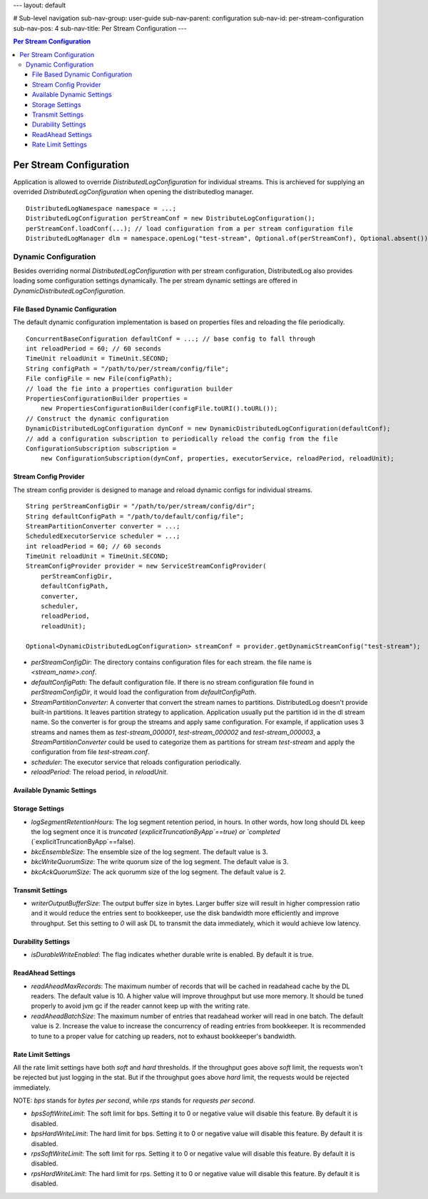 ---
layout: default

# Sub-level navigation
sub-nav-group: user-guide
sub-nav-parent: configuration
sub-nav-id: per-stream-configuration
sub-nav-pos: 4
sub-nav-title: Per Stream Configuration
---

.. contents:: Per Stream Configuration

Per Stream Configuration
========================

Application is allowed to override `DistributedLogConfiguration` for individual streams. This is archieved
for supplying an overrided `DistributedLogConfiguration` when opening the distributedlog manager.

::

    DistributedLogNamespace namespace = ...;
    DistributedLogConfiguration perStreamConf = new DistributeLogConfiguration();
    perStreamConf.loadConf(...); // load configuration from a per stream configuration file
    DistributedLogManager dlm = namespace.openLog("test-stream", Optional.of(perStreamConf), Optional.absent());

Dynamic Configuration
---------------------

Besides overriding normal `DistributedLogConfiguration` with per stream configuration, DistributedLog also
provides loading some configuration settings dynamically. The per stream dynamic settings are offered in
`DynamicDistributedLogConfiguration`.

File Based Dynamic Configuration
~~~~~~~~~~~~~~~~~~~~~~~~~~~~~~~~

The default dynamic configuration implementation is based on properties files and reloading the file periodically.

::

    ConcurrentBaseConfiguration defaultConf = ...; // base config to fall through
    int reloadPeriod = 60; // 60 seconds
    TimeUnit reloadUnit = TimeUnit.SECOND;
    String configPath = "/path/to/per/stream/config/file";
    File configFile = new File(configPath);
    // load the fie into a properties configuration builder
    PropertiesConfigurationBuilder properties =
        new PropertiesConfigurationBuilder(configFile.toURI().toURL());
    // Construct the dynamic configuration
    DynamicDistributedLogConfiguration dynConf = new DynamicDistributedLogConfiguration(defaultConf);
    // add a configuration subscription to periodically reload the config from the file
    ConfigurationSubscription subscription =
        new ConfigurationSubscription(dynConf, properties, executorService, reloadPeriod, reloadUnit);

Stream Config Provider
~~~~~~~~~~~~~~~~~~~~~~

The stream config provider is designed to manage and reload dynamic configs for individual streams.

::

    String perStreamConfigDir = "/path/to/per/stream/config/dir";
    String defaultConfigPath = "/path/to/default/config/file";
    StreamPartitionConverter converter = ...;
    ScheduledExecutorService scheduler = ...;
    int reloadPeriod = 60; // 60 seconds
    TimeUnit reloadUnit = TimeUnit.SECOND;
    StreamConfigProvider provider = new ServiceStreamConfigProvider(
        perStreamConfigDir,
        defaultConfigPath,
        converter,
        scheduler,
        reloadPeriod,
        reloadUnit);

    Optional<DynamicDistributedLogConfiguration> streamConf = provider.getDynamicStreamConfig("test-stream");

- *perStreamConfigDir*: The directory contains configuration files for each stream. the file name is `<stream_name>.conf`.
- *defaultConfigPath*: The default configuration file. If there is no stream configuration file found in `perStreamConfigDir`,
  it would load the configuration from `defaultConfigPath`.
- *StreamPartitionConverter*: A converter that convert the stream names to partitions. DistributedLog doesn't provide built-in
  partitions. It leaves partition strategy to application. Application usually put the partition id in the dl stream name. So the
  converter is for group the streams and apply same configuration. For example, if application uses 3 streams and names them as
  `test-stream_000001`, `test-stream_000002` and `test-stream_000003`, a `StreamPartitionConverter` could be used to categorize them
  as partitions for stream `test-stream` and apply the configuration from file `test-stream.conf`.
- *scheduler*: The executor service that reloads configuration periodically.
- *reloadPeriod*: The reload period, in `reloadUnit`.

Available Dynamic Settings
~~~~~~~~~~~~~~~~~~~~~~~~~~

Storage Settings
~~~~~~~~~~~~~~~~

- *logSegmentRetentionHours*: The log segment retention period, in hours. In other words, how long should DL keep the log segment
  once it is `truncated` (`explicitTruncationByApp`==true) or `completed` (`explicitTruncationByApp`==false).
- *bkcEnsembleSize*: The ensemble size of the log segment. The default value is 3.
- *bkcWriteQuorumSize*: The write quorum size of the log segment. The default value is 3.
- *bkcAckQuorumSize*: The ack quorumm size of the log segment. The default value is 2.

Transmit Settings
~~~~~~~~~~~~~~~~~

- *writerOutputBufferSize*: The output buffer size in bytes. Larger buffer size will result in higher compression ratio and
  it would reduce the entries sent to bookkeeper, use the disk bandwidth more efficiently and improve throughput.
  Set this setting to `0` will ask DL to transmit the data immediately, which it would achieve low latency.

Durability Settings
~~~~~~~~~~~~~~~~~~~

- *isDurableWriteEnabled*: The flag indicates whether durable write is enabled. By default it is true.

ReadAhead Settings
~~~~~~~~~~~~~~~~~~

- *readAheadMaxRecords*: The maximum number of records that will be cached in readahead cache by the DL readers. The default value
  is 10. A higher value will improve throughput but use more memory. It should be tuned properly to avoid jvm gc if the reader cannot
  keep up with the writing rate.
- *readAheadBatchSize*: The maximum number of entries that readahead worker will read in one batch. The default value is 2.
  Increase the value to increase the concurrency of reading entries from bookkeeper. It is recommended to tune to a proper value for
  catching up readers, not to exhaust bookkeeper's bandwidth.

Rate Limit Settings
~~~~~~~~~~~~~~~~~~~

All the rate limit settings have both `soft` and `hard` thresholds. If the throughput goes above `soft` limit,
the requests won't be rejected but just logging in the stat. But if the throughput goes above `hard` limit,
the requests would be rejected immediately.

NOTE: `bps` stands for `bytes per second`, while `rps` stands for `requests per second`.

- *bpsSoftWriteLimit*: The soft limit for bps. Setting it to 0 or negative value will disable this feature.
  By default it is disabled.
- *bpsHardWriteLimit*: The hard limit for bps. Setting it to 0 or negative value will disable this feature.
  By default it is disabled.
- *rpsSoftWriteLimit*: The soft limit for rps. Setting it to 0 or negative value will disable this feature.
  By default it is disabled.
- *rpsHardWriteLimit*: The hard limit for rps. Setting it to 0 or negative value will disable this feature.
  By default it is disabled.

